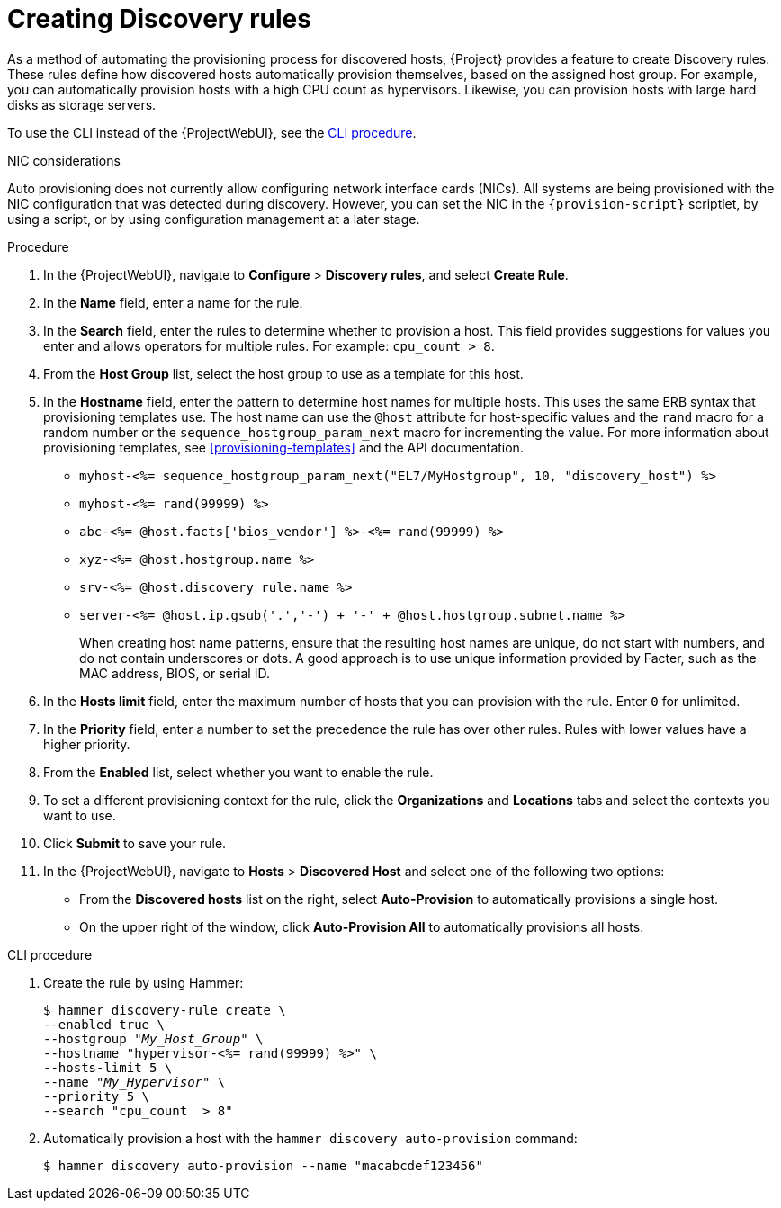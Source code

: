 [id="Creating_Discovery_Rules_{context}"]
= Creating Discovery rules

As a method of automating the provisioning process for discovered hosts, {Project} provides a feature to create Discovery rules.
These rules define how discovered hosts automatically provision themselves, based on the assigned host group.
For example, you can automatically provision hosts with a high CPU count as hypervisors.
Likewise, you can provision hosts with large hard disks as storage servers.

To use the CLI instead of the {ProjectWebUI}, see the xref:cli-creating-discovery-rules_{context}[].

.NIC considerations
Auto provisioning does not currently allow configuring network interface cards (NICs).
All systems are being provisioned with the NIC configuration that was detected during discovery.
However, you can set the NIC in the `{provision-script}` scriptlet, by using a script, or by using configuration management at a later stage.

.Procedure
. In the {ProjectWebUI}, navigate to *Configure* > *Discovery rules*, and select *Create Rule*.
. In the *Name* field, enter a name for the rule.
. In the *Search* field, enter the rules to determine whether to provision a host.
This field provides suggestions for values you enter and allows operators for multiple rules.
For example: `cpu_count  > 8`.
. From the *Host Group* list, select the host group to use as a template for this host.
. In the *Hostname* field, enter the pattern to determine host names for multiple hosts.
This uses the same ERB syntax that provisioning templates use.
The host name can use the `@host` attribute for host-specific values and the `rand` macro for a random number or the `sequence_hostgroup_param_next` macro for incrementing the value.
For more information about provisioning templates, see xref:provisioning-templates[] and the API documentation.
+
* `myhost-<%= sequence_hostgroup_param_next("EL7/MyHostgroup", 10, "discovery_host") %>`
* `myhost-<%= rand(99999) %>`
* `abc-<%= @host.facts['bios_vendor'] %>-<%= rand(99999) %>`
* `xyz-<%= @host.hostgroup.name %>`
* `srv-<%= @host.discovery_rule.name %>`
* `server-<%= @host.ip.gsub('.','-') +  '-' + @host.hostgroup.subnet.name %>`
+
When creating host name patterns, ensure that the resulting host names are unique, do not start with numbers, and do not contain underscores or dots.
A good approach is to use unique information provided by Facter, such as the MAC address, BIOS, or serial ID.
+
. In the *Hosts limit* field, enter the maximum number of hosts that you can provision with the rule.
Enter `0` for unlimited.
. In the *Priority* field, enter a number to set the precedence the rule has over other rules.
Rules with lower values have a higher priority.
. From the *Enabled* list, select whether you want to enable the rule.
. To set a different provisioning context for the rule, click the *Organizations* and *Locations* tabs and select the contexts you want to use.
. Click *Submit* to save your rule.
. In the {ProjectWebUI}, navigate to *Hosts* > *Discovered Host* and select one of the following two options:
+
* From the *Discovered hosts* list on the right, select *Auto-Provision* to automatically provisions a single host.
* On the upper right of the window, click *Auto-Provision All* to automatically provisions all hosts.

[id="cli-creating-discovery-rules_{context}"]
.CLI procedure
. Create the rule by using Hammer:
+
[options="nowrap" subs="+quotes"]
----
$ hammer discovery-rule create \
--enabled true \
--hostgroup "_My_Host_Group_" \
--hostname "hypervisor-<%= rand(99999) %>" \
--hosts-limit 5 \
--name "_My_Hypervisor_" \
--priority 5 \
--search "cpu_count  > 8"
----
. Automatically provision a host with the `hammer discovery auto-provision` command:
+
----
$ hammer discovery auto-provision --name "macabcdef123456"
----
